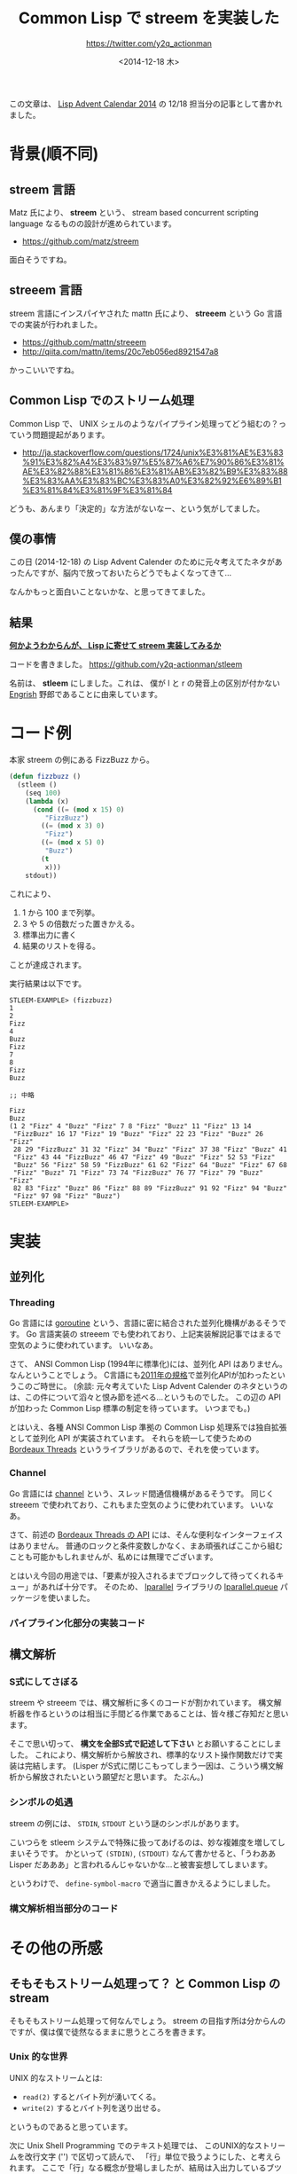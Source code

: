 #+TITLE: Common Lisp で streem を実装した
#+DATE: <2014-12-18 木>
#+AUTHOR: https://twitter.com/y2q_actionman

この文章は、 [[http://qiita.com/advent-calendar/2014/lisp][Lisp Advent Calendar 2014]] の 12/18 担当分の記事として書かれました。

* 背景(順不同)
** streem 言語
Matz 氏により、 *streem* という、 stream based concurrent scripting language なるものの設計が進められています。

- https://github.com/matz/streem

面白そうですね。

** streeem 言語
streem 言語にインスパイヤされた mattn 氏により、 *streeem* という Go 言語での実装が行われました。

- https://github.com/mattn/streeem
- http://qiita.com/mattn/items/20c7eb056ed8921547a8

かっこいいですね。

** Common Lisp でのストリーム処理
Common Lisp で、 UNIX シェルのようなパイプライン処理ってどう組むの？っていう問題提起があります。

- http://ja.stackoverflow.com/questions/1724/unix%E3%81%AE%E3%83%91%E3%82%A4%E3%83%97%E5%87%A6%E7%90%86%E3%81%AE%E3%82%88%E3%81%86%E3%81%AB%E3%82%B9%E3%83%88%E3%83%AA%E3%83%BC%E3%83%A0%E3%82%92%E6%89%B1%E3%81%84%E3%81%9F%E3%81%84

どうも、あんまり「決定的」な方法がないなー、という気がしてました。

** 僕の事情
この日 (2014-12-18) の Lisp Advent Calender のために元々考えてたネタがあったんですが、脳内で放っておいたらどうでもよくなってきて…

なんかもっと面白いことないかな、と思ってきてました。

** 結果
*[[http://dic.nicovideo.jp/a/%E4%BD%95%E3%81%8B%E3%82%8F%E3%81%8B%E3%82%89%E3%82%93%E3%81%8C%E3%81%8F%E3%82%89%E3%81%88%E3%83%83!][何かようわからんが、 Lisp に寄せて streem 実装してみるか]]*

コードを書きました。 https://github.com/y2q-actionman/stleem

名前は、 *stleem* にしました。これは、 僕が l と r の発音上の区別が付かない [[http://ja.wikipedia.org/wiki/Engrish][Engrish]] 野郎であることに由来しています。

* コード例
本家 streem の例にある FizzBuzz から。
#+BEGIN_SRC lisp
(defun fizzbuzz ()
  (stleem ()
    (seq 100)
    (lambda (x)
      (cond ((= (mod x 15) 0)
	     "FizzBuzz")
	    ((= (mod x 3) 0)
	     "Fizz")
	    ((= (mod x 5) 0)
	     "Buzz")
	    (t
	     x)))
    stdout))
#+END_SRC

これにより、
1. 1 から 100 まで列挙。
2. 3 や 5 の倍数だった置きかえる。
3. 標準出力に書く
4. 結果のリストを得る。
ことが達成されます。

実行結果は以下です。
#+BEGIN_EXAMPLE
STLEEM-EXAMPLE> (fizzbuzz)
1
2
Fizz
4
Buzz
Fizz
7
8
Fizz
Buzz

;; 中略

Fizz
Buzz
(1 2 "Fizz" 4 "Buzz" "Fizz" 7 8 "Fizz" "Buzz" 11 "Fizz" 13 14
 "FizzBuzz" 16 17 "Fizz" 19 "Buzz" "Fizz" 22 23 "Fizz" "Buzz" 26 "Fizz"
 28 29 "FizzBuzz" 31 32 "Fizz" 34 "Buzz" "Fizz" 37 38 "Fizz" "Buzz" 41
 "Fizz" 43 44 "FizzBuzz" 46 47 "Fizz" 49 "Buzz" "Fizz" 52 53 "Fizz"
 "Buzz" 56 "Fizz" 58 59 "FizzBuzz" 61 62 "Fizz" 64 "Buzz" "Fizz" 67 68
 "Fizz" "Buzz" 71 "Fizz" 73 74 "FizzBuzz" 76 77 "Fizz" 79 "Buzz" "Fizz"
 82 83 "Fizz" "Buzz" 86 "Fizz" 88 89 "FizzBuzz" 91 92 "Fizz" 94 "Buzz"
 "Fizz" 97 98 "Fizz" "Buzz")
STLEEM-EXAMPLE> 
#+END_EXAMPLE

* 実装
** 並列化
*** Threading
Go 言語には [[https://gobyexample.com/goroutines][goroutine]] という、言語に密に結合された並列化機構があるそうです。
Go 言語実装の streeem でも使われており、上記実装解説記事ではまるで空気のように使われています。
いいなあ。

さて、 ANSI Common Lisp (1994年に標準化)には、並列化 API はありません。
なんということでしょう。 C言語にも[[http://en.wikipedia.org/wiki/C11_(C_standard_revision)][2011年の規格]]で並列化APIが加わったというこのご時世に。
(余談: 元々考えていた Lisp Advent Calender のネタというのは、この件について滔々と恨み節を述べる…というものでした。
この辺の API が加わった Common Lisp 標準の制定を待っています。
いつまでも。)

とはいえ、各種 ANSI Common Lisp 準拠の Common Lisp 処理系では独自拡張として並列化 API が実装されています。
それらを統一して使うための [[http://common-lisp.net/project/bordeaux-threads/][Bordeaux Threads]] というライブラリがあるので、それを使っています。

*** Channel
Go 言語には [[http://www.golang-book.com/10/index.htm][channel]] という、スレッド間通信機構があるそうです。
同じく streeem で使われており、これもまた空気のように使われています。
いいなあ。

さて、前述の [[http://trac.common-lisp.net/bordeaux-threads/wiki/ApiDocumentation][Bordeaux Threads の API]] には、そんな便利なインターフェイスはありません。
普通のロックと条件変数しかなく、まあ頑張ればここから組むことも可能かもしれませんが、私めには無理でございます。

とはいえ今回の用途では、「要素が投入されるまでブロックして待ってくれるキュー」があれば十分です。
そのため、 [[http://lparallel.org/][lparallel]] ライブラリの [[http://lparallel.org/api/queues/][lparallel.queue]] パッケージを使いました。

*** パイプライン化部分の実装コード
# (stub, 修正済みコードを入れる。コメント追加。)

** 構文解析
*** S式にしてさぼる
streem や streeem では、構文解析に多くのコードが割かれています。
構文解析器を作るというのは相当に手間どる作業であることは、皆々様ご存知だと思います。

そこで思い切って、 *構文を全部S式で記述して下さい* とお願いすることにしました。
これにより、構文解析から解放され、標準的なリスト操作関数だけで実装は完結します。
(Lisper がS式に閉じこもってしまう一因は、こういう構文解析から解放されたいという願望だと思います。
たぶん。)

*** シンボルの処遇
streem の例には、 =STDIN=, =STDOUT= という謎のシンボルがあります。

こいつらを stleem システムで特殊に扱ってあげるのは、妙な複雑度を増してしまいそうです。
かといって =(STDIN)=, =(STDOUT)= なんて書かせると、「うわああ Lisper だあああ」と言われるんじゃないかな…と被害妄想してしまいます。

というわけで、 ~define-symbol-macro~ で適当に置きかえるようにしました。

*** 構文解析相当部分のコード
# (stub, 修正済みコードを入れる。コメント追加。)

* その他の所感
** そもそもストリーム処理って？ と Common Lisp の stream
そもそもストリーム処理って何なんでしょう。
streem の目指す所は分からんのですが、僕は僕で徒然なるままに思うところを書きます。

*** Unix 的な世界
UNIX 的なストリームとは:
- ~read(2)~ するとバイト列が湧いてくる。
- ~write(2)~ するとバイト列を送り出せる。
というものであると思っています。

次に Unix Shell Programming でのテキスト処理では、
このUNIX的なストリームを改行文字 ('\n') で区切って読んで、
「行」単位で扱うようにした、と考えられます。
ここで「行」なる概念が登場しましたが、結局は入出力しているブツ自体はバイト列であることに変わりありません。
なので、 textutils のようにプログラムで相互接続することにおいて問題が少ないのだと思います。

*** Common Lisp の stream
一方、 Common Lisp の stream も、文字やバイトのストリームに過ぎません。
ストリームからモノを取りだす関数はいくつかあって:
- ~READ-CHAR~ :: 文字を得る。
- ~READ-LINE~ :: 一行分の文字列を得る。
- ~READ~ :: Lisp Reader を使って Lisp オブジェクトを得る。
これに対応する書き込み側の ~WRITE-CHAR~, ~WRITE-LINE~, ~WRITE~ などがあります。

*** Common Lisp で Unix的な文字列操作ツール?
これだけ見ると、
「じゃあ Common Lisp で Unix 的な、文字列を行志向で扱うツール作るの簡単なんじゃないの」
と思うわけですが…
Common Lisp は文字列処理にあまり強くありません。
例えば、P言語みたいな文字列志向の言語だと簡単に使える正規表現ですが、 Common Lisp では少々面倒です。

個人的には、これはあんまり問題だと思っていません。
なぜなら、Lisp が扱うのが得意なのは Lisp オブジェクト (S式とか) であり、
~READ~ を掛けて Lisp オブジェクトにしてしまえば、あとはやりたい放題なのですから。

じゃあ 「 stream から ~READ~ して、なんかやって、 ~WRITE~ すればいいのかな」と思うわけですが‥
例えば ~DEFCLASS~ や ~DEFSTRUCT~ で作ったLisp オブジェクトなどは、単純に ~WRITE~ しても
~READ~ 可能な表現になりません。 ~PRINT-OBJECT~ メソッドを定義するなどの





** iterate の話
- 多値をどうするのか、要素を捨てる場合はどうするのか、などなどの諸問題ありまくりです。



